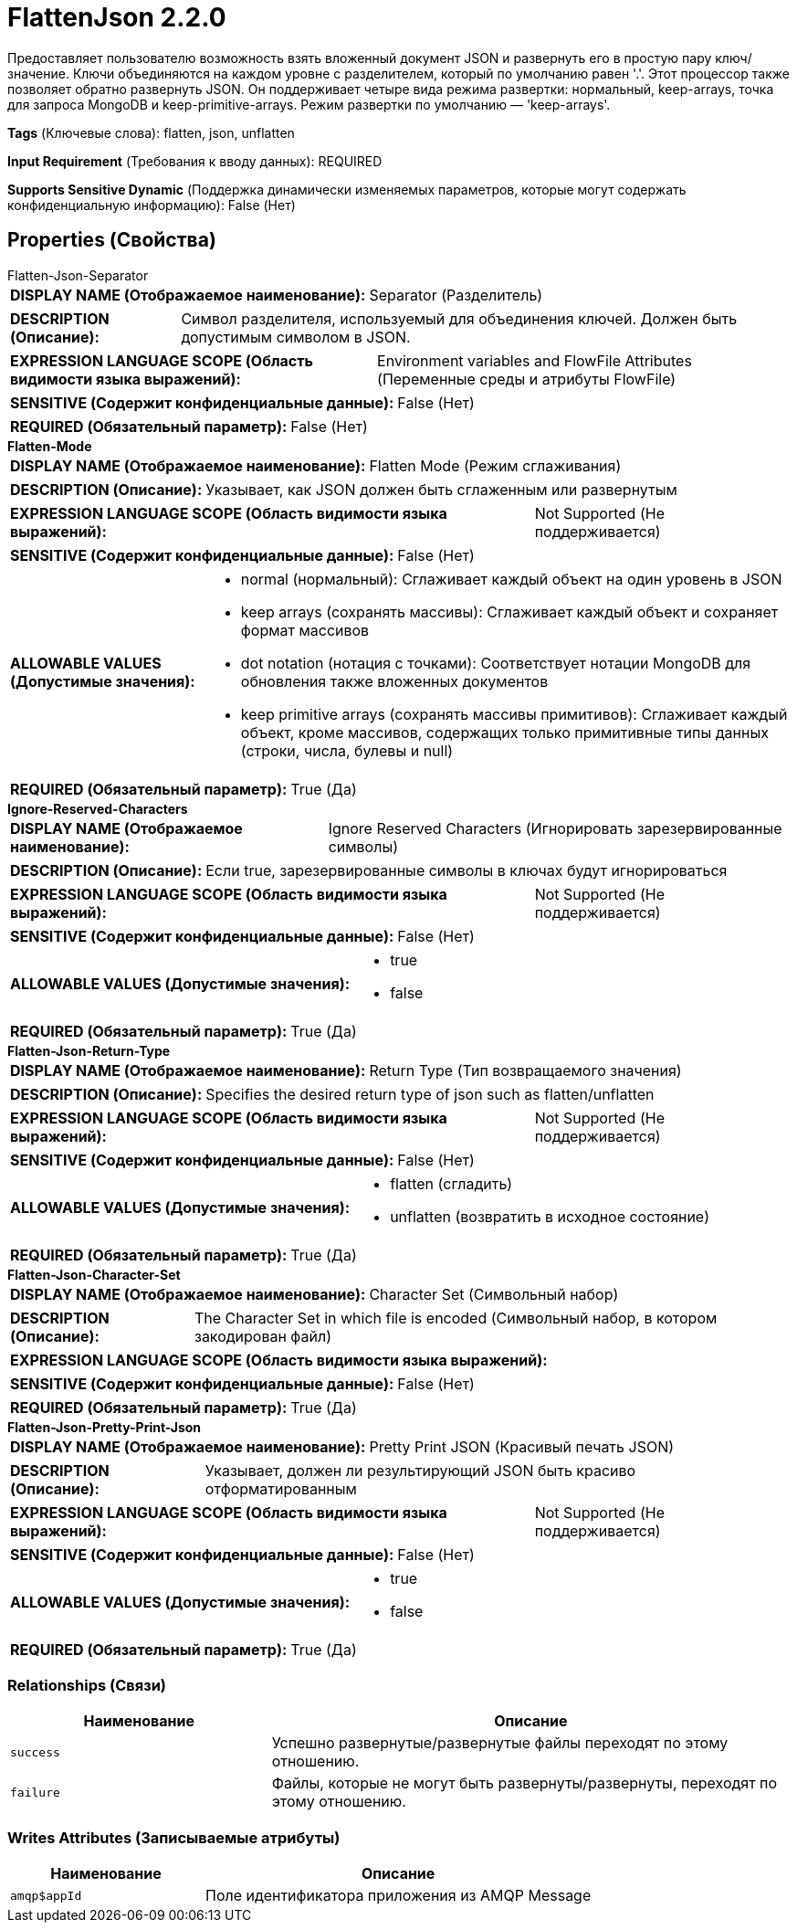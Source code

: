 = FlattenJson 2.2.0

Предоставляет пользователю возможность взять вложенный документ JSON и развернуть его в простую пару ключ/значение. Ключи объединяются на каждом уровне с разделителем, который по умолчанию равен '.'. Этот процессор также позволяет обратно развернуть JSON. Он поддерживает четыре вида режима развертки: нормальный, keep-arrays, точка для запроса MongoDB и keep-primitive-arrays. Режим развертки по умолчанию — 'keep-arrays'.

[horizontal]
*Tags* (Ключевые слова):
flatten, json, unflatten
[horizontal]
*Input Requirement* (Требования к вводу данных):
REQUIRED
[horizontal]
*Supports Sensitive Dynamic* (Поддержка динамически изменяемых параметров, которые могут содержать конфиденциальную информацию):
 False (Нет) 



== Properties (Свойства)


.Flatten-Json-Separator
************************************************
[horizontal]
*DISPLAY NAME (Отображаемое наименование):*:: Separator (Разделитель)

[horizontal]
*DESCRIPTION (Описание):*:: Символ разделителя, используемый для объединения ключей. Должен быть допустимым символом в JSON.


[horizontal]
*EXPRESSION LANGUAGE SCOPE (Область видимости языка выражений):*:: Environment variables and FlowFile Attributes (Переменные среды и атрибуты FlowFile)
[horizontal]
*SENSITIVE (Содержит конфиденциальные данные):*::  False (Нет) 

[horizontal]
*REQUIRED (Обязательный параметр):*::  False (Нет) 
************************************************
.*Flatten-Mode*
************************************************
[horizontal]
*DISPLAY NAME (Отображаемое наименование):*:: Flatten Mode (Режим сглаживания)

[horizontal]
*DESCRIPTION (Описание):*:: Указывает, как JSON должен быть сглаженным или развернутым


[horizontal]
*EXPRESSION LANGUAGE SCOPE (Область видимости языка выражений):*:: Not Supported (Не поддерживается)
[horizontal]
*SENSITIVE (Содержит конфиденциальные данные):*::  False (Нет) 

[horizontal]
*ALLOWABLE VALUES (Допустимые значения):*::

* normal (нормальный): Сглаживает каждый объект на один уровень в JSON 

* keep arrays (сохранять массивы): Сглаживает каждый объект и сохраняет формат массивов 

* dot notation (нотация с точками): Соответствует нотации MongoDB для обновления также вложенных документов 

* keep primitive arrays (сохранять массивы примитивов): Сглаживает каждый объект, кроме массивов, содержащих только примитивные типы данных (строки, числа, булевы и null) 


[horizontal]
*REQUIRED (Обязательный параметр):*::  True (Да) 
************************************************
.*Ignore-Reserved-Characters*
************************************************
[horizontal]
*DISPLAY NAME (Отображаемое наименование):*:: Ignore Reserved Characters (Игнорировать зарезервированные символы)

[horizontal]
*DESCRIPTION (Описание):*:: Если true, зарезервированные символы в ключах будут игнорироваться


[horizontal]
*EXPRESSION LANGUAGE SCOPE (Область видимости языка выражений):*:: Not Supported (Не поддерживается)
[horizontal]
*SENSITIVE (Содержит конфиденциальные данные):*::  False (Нет) 

[horizontal]
*ALLOWABLE VALUES (Допустимые значения):*::

* true

* false


[horizontal]
*REQUIRED (Обязательный параметр):*::  True (Да) 
************************************************
.*Flatten-Json-Return-Type*
************************************************
[horizontal]
*DISPLAY NAME (Отображаемое наименование):*:: Return Type (Тип возвращаемого значения)

[horizontal]
*DESCRIPTION (Описание):*:: Specifies the desired return type of json such as flatten/unflatten


[horizontal]
*EXPRESSION LANGUAGE SCOPE (Область видимости языка выражений):*:: Not Supported (Не поддерживается)
[horizontal]
*SENSITIVE (Содержит конфиденциальные данные):*::  False (Нет) 

[horizontal]
*ALLOWABLE VALUES (Допустимые значения):*::

* flatten (сгладить)

* unflatten (возвратить в исходное состояние)


[horizontal]
*REQUIRED (Обязательный параметр):*::  True (Да) 
************************************************
.*Flatten-Json-Character-Set*
************************************************
[horizontal]
*DISPLAY NAME (Отображаемое наименование):*:: Character Set (Символьный набор)

[horizontal]
*DESCRIPTION (Описание):*:: The Character Set in which file is encoded (Символьный набор, в котором закодирован файл)


[horizontal]
*EXPRESSION LANGUAGE SCOPE (Область видимости языка выражений):*:: 
[horizontal]
*SENSITIVE (Содержит конфиденциальные данные):*::  False (Нет) 

[horizontal]
*REQUIRED (Обязательный параметр):*::  True (Да) 
************************************************
.*Flatten-Json-Pretty-Print-Json*
************************************************
[horizontal]
*DISPLAY NAME (Отображаемое наименование):*:: Pretty Print JSON (Красивый печать JSON)

[horizontal]
*DESCRIPTION (Описание):*:: Указывает, должен ли результирующий JSON быть красиво отформатированным


[horizontal]
*EXPRESSION LANGUAGE SCOPE (Область видимости языка выражений):*:: Not Supported (Не поддерживается)
[horizontal]
*SENSITIVE (Содержит конфиденциальные данные):*::  False (Нет) 

[horizontal]
*ALLOWABLE VALUES (Допустимые значения):*::

* true

* false


[horizontal]
*REQUIRED (Обязательный параметр):*::  True (Да) 
************************************************










=== Relationships (Связи)

[cols="1a,2a",options="header",]
|===
|Наименование |Описание

|`success`
|Успешно развернутые/развернутые файлы переходят по этому отношению.

|`failure`
|Файлы, которые не могут быть развернуты/развернуты, переходят по этому отношению.

|===





=== Writes Attributes (Записываемые атрибуты)

[cols="1a,2a",options="header",]
|===
|Наименование |Описание

|`amqp$appId`
|Поле идентификатора приложения из AMQP Message

|===







